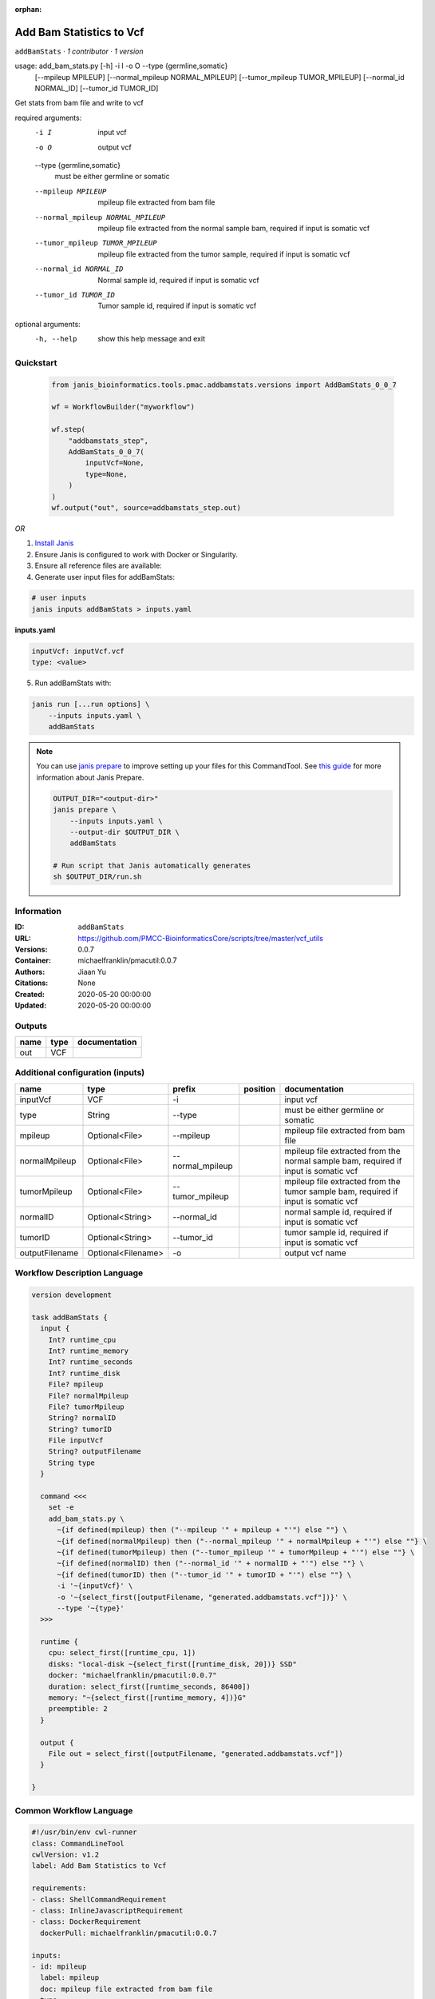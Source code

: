 :orphan:

Add Bam Statistics to Vcf
=======================================

``addBamStats`` · *1 contributor · 1 version*

usage: add_bam_stats.py [-h] -i I -o O --type {germline,somatic}
                        [--mpileup MPILEUP] [--normal_mpileup NORMAL_MPILEUP]
                        [--tumor_mpileup TUMOR_MPILEUP]
                        [--normal_id NORMAL_ID] [--tumor_id TUMOR_ID]

Get stats from bam file and write to vcf

required arguments:
  -i I                  input vcf
  -o O                  output vcf
  --type {germline,somatic}
                        must be either germline or somatic
  --mpileup MPILEUP     mpileup file extracted from bam file
  --normal_mpileup NORMAL_MPILEUP
                        mpileup file extracted from the normal sample bam,
                        required if input is somatic vcf
  --tumor_mpileup TUMOR_MPILEUP
                        mpileup file extracted from the tumor sample, required
                        if input is somatic vcf
  --normal_id NORMAL_ID
                        Normal sample id, required if input is somatic vcf
  --tumor_id TUMOR_ID   Tumor sample id, required if input is somatic vcf

optional arguments:
  -h, --help            show this help message and exit
        


Quickstart
-----------

    .. code-block:: python

       from janis_bioinformatics.tools.pmac.addbamstats.versions import AddBamStats_0_0_7

       wf = WorkflowBuilder("myworkflow")

       wf.step(
           "addbamstats_step",
           AddBamStats_0_0_7(
               inputVcf=None,
               type=None,
           )
       )
       wf.output("out", source=addbamstats_step.out)
    

*OR*

1. `Install Janis </tutorials/tutorial0.html>`_

2. Ensure Janis is configured to work with Docker or Singularity.

3. Ensure all reference files are available:

4. Generate user input files for addBamStats:

.. code-block:: bash

   # user inputs
   janis inputs addBamStats > inputs.yaml



**inputs.yaml**

.. code-block:: yaml

       inputVcf: inputVcf.vcf
       type: <value>




5. Run addBamStats with:

.. code-block:: bash

   janis run [...run options] \
       --inputs inputs.yaml \
       addBamStats

.. note::

   You can use `janis prepare <https://janis.readthedocs.io/en/latest/references/prepare.html>`_ to improve setting up your files for this CommandTool. See `this guide <https://janis.readthedocs.io/en/latest/references/prepare.html>`_ for more information about Janis Prepare.

   .. code-block:: text

      OUTPUT_DIR="<output-dir>"
      janis prepare \
          --inputs inputs.yaml \
          --output-dir $OUTPUT_DIR \
          addBamStats

      # Run script that Janis automatically generates
      sh $OUTPUT_DIR/run.sh











Information
------------

:ID: ``addBamStats``
:URL: `https://github.com/PMCC-BioinformaticsCore/scripts/tree/master/vcf_utils <https://github.com/PMCC-BioinformaticsCore/scripts/tree/master/vcf_utils>`_
:Versions: 0.0.7
:Container: michaelfranklin/pmacutil:0.0.7
:Authors: Jiaan Yu
:Citations: None
:Created: 2020-05-20 00:00:00
:Updated: 2020-05-20 00:00:00


Outputs
-----------

======  ======  ===============
name    type    documentation
======  ======  ===============
out     VCF
======  ======  ===============


Additional configuration (inputs)
---------------------------------

==============  ==================  ================  ==========  ===================================================================================
name            type                prefix            position    documentation
==============  ==================  ================  ==========  ===================================================================================
inputVcf        VCF                 -i                            input vcf
type            String              --type                        must be either germline or somatic
mpileup         Optional<File>      --mpileup                     mpileup file extracted from bam file
normalMpileup   Optional<File>      --normal_mpileup              mpileup file extracted from the normal sample bam, required if input is somatic vcf
tumorMpileup    Optional<File>      --tumor_mpileup               mpileup file extracted from the tumor sample bam, required if input is somatic vcf
normalID        Optional<String>    --normal_id                   normal sample id, required if input is somatic vcf
tumorID         Optional<String>    --tumor_id                    tumor sample id, required if input is somatic vcf
outputFilename  Optional<Filename>  -o                            output vcf name
==============  ==================  ================  ==========  ===================================================================================

Workflow Description Language
------------------------------

.. code-block:: text

   version development

   task addBamStats {
     input {
       Int? runtime_cpu
       Int? runtime_memory
       Int? runtime_seconds
       Int? runtime_disk
       File? mpileup
       File? normalMpileup
       File? tumorMpileup
       String? normalID
       String? tumorID
       File inputVcf
       String? outputFilename
       String type
     }

     command <<<
       set -e
       add_bam_stats.py \
         ~{if defined(mpileup) then ("--mpileup '" + mpileup + "'") else ""} \
         ~{if defined(normalMpileup) then ("--normal_mpileup '" + normalMpileup + "'") else ""} \
         ~{if defined(tumorMpileup) then ("--tumor_mpileup '" + tumorMpileup + "'") else ""} \
         ~{if defined(normalID) then ("--normal_id '" + normalID + "'") else ""} \
         ~{if defined(tumorID) then ("--tumor_id '" + tumorID + "'") else ""} \
         -i '~{inputVcf}' \
         -o '~{select_first([outputFilename, "generated.addbamstats.vcf"])}' \
         --type '~{type}'
     >>>

     runtime {
       cpu: select_first([runtime_cpu, 1])
       disks: "local-disk ~{select_first([runtime_disk, 20])} SSD"
       docker: "michaelfranklin/pmacutil:0.0.7"
       duration: select_first([runtime_seconds, 86400])
       memory: "~{select_first([runtime_memory, 4])}G"
       preemptible: 2
     }

     output {
       File out = select_first([outputFilename, "generated.addbamstats.vcf"])
     }

   }

Common Workflow Language
-------------------------

.. code-block:: text

   #!/usr/bin/env cwl-runner
   class: CommandLineTool
   cwlVersion: v1.2
   label: Add Bam Statistics to Vcf

   requirements:
   - class: ShellCommandRequirement
   - class: InlineJavascriptRequirement
   - class: DockerRequirement
     dockerPull: michaelfranklin/pmacutil:0.0.7

   inputs:
   - id: mpileup
     label: mpileup
     doc: mpileup file extracted from bam file
     type:
     - File
     - 'null'
     inputBinding:
       prefix: --mpileup
   - id: normalMpileup
     label: normalMpileup
     doc: |-
       mpileup file extracted from the normal sample bam, required if input is somatic vcf
     type:
     - File
     - 'null'
     inputBinding:
       prefix: --normal_mpileup
   - id: tumorMpileup
     label: tumorMpileup
     doc: |-
       mpileup file extracted from the tumor sample bam, required if input is somatic vcf
     type:
     - File
     - 'null'
     inputBinding:
       prefix: --tumor_mpileup
   - id: normalID
     label: normalID
     doc: normal sample id, required if input is somatic vcf
     type:
     - string
     - 'null'
     inputBinding:
       prefix: --normal_id
   - id: tumorID
     label: tumorID
     doc: tumor sample id, required if input is somatic vcf
     type:
     - string
     - 'null'
     inputBinding:
       prefix: --tumor_id
   - id: inputVcf
     label: inputVcf
     doc: input vcf
     type: File
     inputBinding:
       prefix: -i
   - id: outputFilename
     label: outputFilename
     doc: output vcf name
     type:
     - string
     - 'null'
     default: generated.addbamstats.vcf
     inputBinding:
       prefix: -o
   - id: type
     label: type
     doc: must be either germline or somatic
     type: string
     inputBinding:
       prefix: --type

   outputs:
   - id: out
     label: out
     type: File
     outputBinding:
       glob: generated.addbamstats.vcf
       loadContents: false
   stdout: _stdout
   stderr: _stderr

   baseCommand: add_bam_stats.py
   arguments: []

   hints:
   - class: ToolTimeLimit
     timelimit: |-
       $([inputs.runtime_seconds, 86400].filter(function (inner) { return inner != null })[0])
   id: addBamStats


